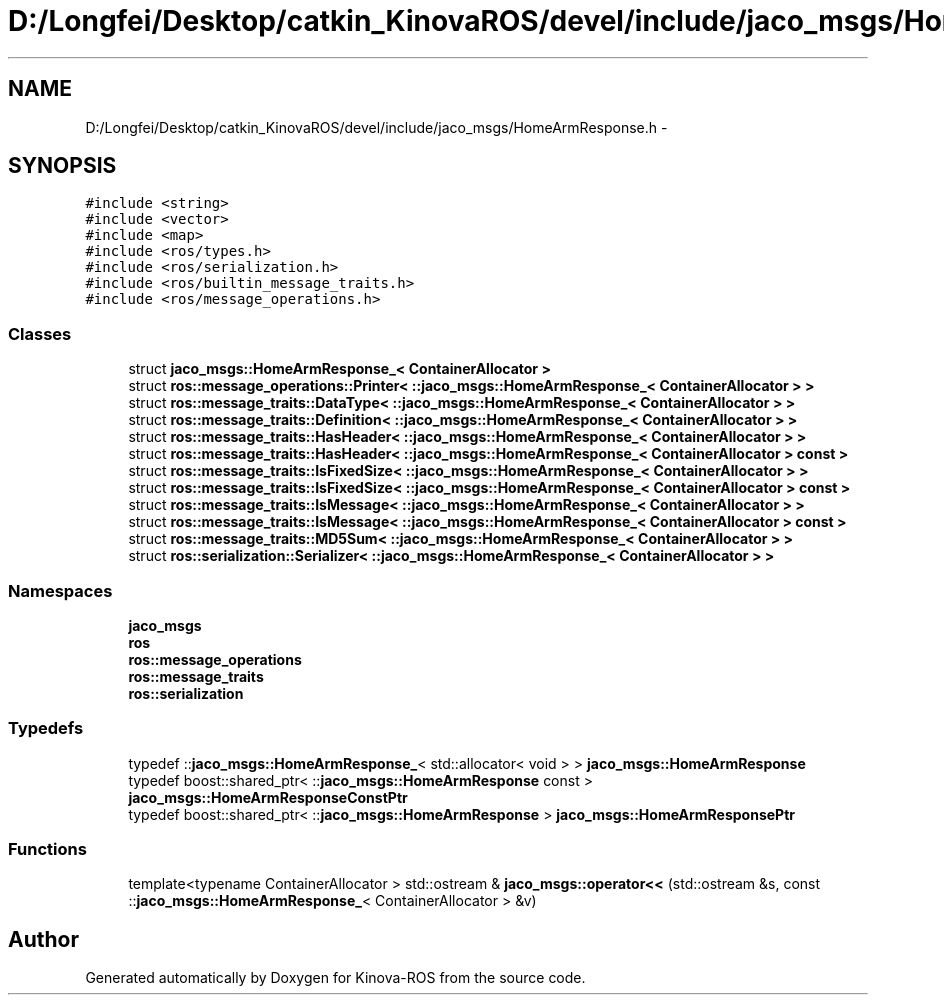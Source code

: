 .TH "D:/Longfei/Desktop/catkin_KinovaROS/devel/include/jaco_msgs/HomeArmResponse.h" 3 "Thu Mar 3 2016" "Version 1.0.1" "Kinova-ROS" \" -*- nroff -*-
.ad l
.nh
.SH NAME
D:/Longfei/Desktop/catkin_KinovaROS/devel/include/jaco_msgs/HomeArmResponse.h \- 
.SH SYNOPSIS
.br
.PP
\fC#include <string>\fP
.br
\fC#include <vector>\fP
.br
\fC#include <map>\fP
.br
\fC#include <ros/types\&.h>\fP
.br
\fC#include <ros/serialization\&.h>\fP
.br
\fC#include <ros/builtin_message_traits\&.h>\fP
.br
\fC#include <ros/message_operations\&.h>\fP
.br

.SS "Classes"

.in +1c
.ti -1c
.RI "struct \fBjaco_msgs::HomeArmResponse_< ContainerAllocator >\fP"
.br
.ti -1c
.RI "struct \fBros::message_operations::Printer< ::jaco_msgs::HomeArmResponse_< ContainerAllocator > >\fP"
.br
.ti -1c
.RI "struct \fBros::message_traits::DataType< ::jaco_msgs::HomeArmResponse_< ContainerAllocator > >\fP"
.br
.ti -1c
.RI "struct \fBros::message_traits::Definition< ::jaco_msgs::HomeArmResponse_< ContainerAllocator > >\fP"
.br
.ti -1c
.RI "struct \fBros::message_traits::HasHeader< ::jaco_msgs::HomeArmResponse_< ContainerAllocator > >\fP"
.br
.ti -1c
.RI "struct \fBros::message_traits::HasHeader< ::jaco_msgs::HomeArmResponse_< ContainerAllocator > const  >\fP"
.br
.ti -1c
.RI "struct \fBros::message_traits::IsFixedSize< ::jaco_msgs::HomeArmResponse_< ContainerAllocator > >\fP"
.br
.ti -1c
.RI "struct \fBros::message_traits::IsFixedSize< ::jaco_msgs::HomeArmResponse_< ContainerAllocator > const  >\fP"
.br
.ti -1c
.RI "struct \fBros::message_traits::IsMessage< ::jaco_msgs::HomeArmResponse_< ContainerAllocator > >\fP"
.br
.ti -1c
.RI "struct \fBros::message_traits::IsMessage< ::jaco_msgs::HomeArmResponse_< ContainerAllocator > const  >\fP"
.br
.ti -1c
.RI "struct \fBros::message_traits::MD5Sum< ::jaco_msgs::HomeArmResponse_< ContainerAllocator > >\fP"
.br
.ti -1c
.RI "struct \fBros::serialization::Serializer< ::jaco_msgs::HomeArmResponse_< ContainerAllocator > >\fP"
.br
.in -1c
.SS "Namespaces"

.in +1c
.ti -1c
.RI " \fBjaco_msgs\fP"
.br
.ti -1c
.RI " \fBros\fP"
.br
.ti -1c
.RI " \fBros::message_operations\fP"
.br
.ti -1c
.RI " \fBros::message_traits\fP"
.br
.ti -1c
.RI " \fBros::serialization\fP"
.br
.in -1c
.SS "Typedefs"

.in +1c
.ti -1c
.RI "typedef ::\fBjaco_msgs::HomeArmResponse_\fP< std::allocator< void > > \fBjaco_msgs::HomeArmResponse\fP"
.br
.ti -1c
.RI "typedef boost::shared_ptr< ::\fBjaco_msgs::HomeArmResponse\fP const  > \fBjaco_msgs::HomeArmResponseConstPtr\fP"
.br
.ti -1c
.RI "typedef boost::shared_ptr< ::\fBjaco_msgs::HomeArmResponse\fP > \fBjaco_msgs::HomeArmResponsePtr\fP"
.br
.in -1c
.SS "Functions"

.in +1c
.ti -1c
.RI "template<typename ContainerAllocator > std::ostream & \fBjaco_msgs::operator<<\fP (std::ostream &s, const ::\fBjaco_msgs::HomeArmResponse_\fP< ContainerAllocator > &v)"
.br
.in -1c
.SH "Author"
.PP 
Generated automatically by Doxygen for Kinova-ROS from the source code\&.
